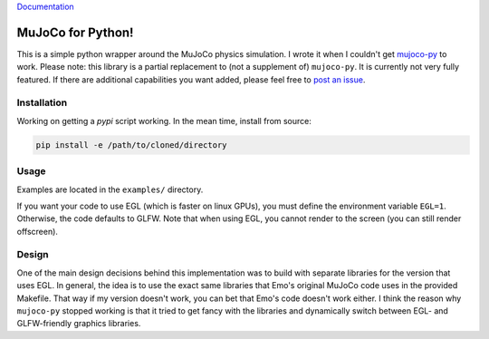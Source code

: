`Documentation <http://mujoco.readthedocs.io/>`_

.. inclusion-marker-do-not-remove

MuJoCo for Python!
==================

This is a simple python wrapper around the MuJoCo physics simulation. I wrote it when I couldn't get `mujoco-py  <https://github.com/openai/mujoco-py>`_ to work. Please note: this library is a partial replacement to (not a supplement of) 
``mujoco-py``. It is currently not very fully featured. If there are additional capabilities you want added, please feel free to 
`post an issue <https://github.com/lobachevzky/mujoco/issues/new>`_.

Installation
------------

Working on getting a `pypi` script working. In the mean time, install from source:

.. code-block:: bash

  pip install -e /path/to/cloned/directory

Usage
-----
Examples are located in the ``examples/`` directory.


If you want your code to use EGL (which is faster on linux GPUs), you must define the environment variable ``EGL=1``. Otherwise, the code defaults to GLFW. Note that when using EGL, you cannot render to the screen (you can still render offscreen).

Design
------
One of the main design decisions behind this implementation was to build with separate libraries for the version that uses EGL. In general, the idea is to use the exact same libraries that Emo's original MuJoCo code uses in the provided Makefile. That way if my version doesn't work, you can bet that Emo's code doesn't work either. I think the reason why ``mujoco-py`` stopped working is that it tried to get fancy with the libraries and dynamically switch between EGL- and GLFW-friendly graphics libraries.
